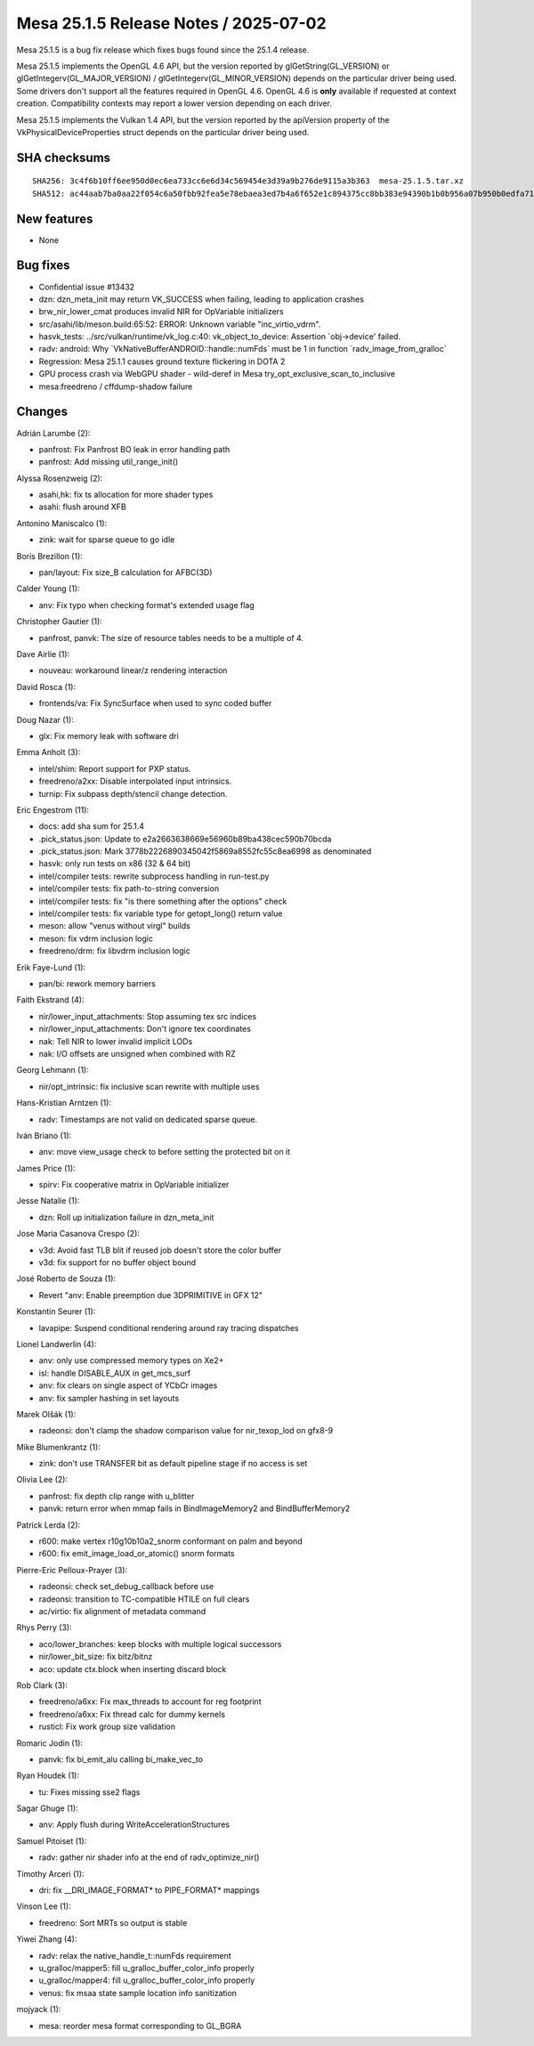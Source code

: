 Mesa 25.1.5 Release Notes / 2025-07-02
======================================

Mesa 25.1.5 is a bug fix release which fixes bugs found since the 25.1.4 release.

Mesa 25.1.5 implements the OpenGL 4.6 API, but the version reported by
glGetString(GL_VERSION) or glGetIntegerv(GL_MAJOR_VERSION) /
glGetIntegerv(GL_MINOR_VERSION) depends on the particular driver being used.
Some drivers don't support all the features required in OpenGL 4.6. OpenGL
4.6 is **only** available if requested at context creation.
Compatibility contexts may report a lower version depending on each driver.

Mesa 25.1.5 implements the Vulkan 1.4 API, but the version reported by
the apiVersion property of the VkPhysicalDeviceProperties struct
depends on the particular driver being used.

SHA checksums
-------------

::

    SHA256: 3c4f6b10ff6ee950d0ec6ea733cc6e6d34c569454e3d39a9b276de9115a3b363  mesa-25.1.5.tar.xz
    SHA512: ac44aab7ba0aa22f054c6a50fbb92fea5e78ebaea3ed7b4a6f652e1c894375cc8bb383e94390b1b0b956a07b950b0edfa718fb4235b878292246532f59373552  mesa-25.1.5.tar.xz


New features
------------

- None


Bug fixes
---------

- Confidential issue #13432
- dzn: dzn_meta_init may return VK_SUCCESS when failing, leading to application crashes
- brw_nir_lower_cmat produces invalid NIR for OpVariable initializers
- src/asahi/lib/meson.build:65:52: ERROR: Unknown variable "inc_virtio_vdrm".
- hasvk_tests: ../src/vulkan/runtime/vk_log.c:40: vk_object_to_device: Assertion \`obj->device' failed.
- radv: android: Why \`VkNativeBufferANDROID::handle::numFds` must be 1 in function \`radv_image_from_gralloc`
- Regression: Mesa 25.1.1 causes ground texture flickering in DOTA 2
- GPU process crash via WebGPU shader - wild-deref in Mesa try_opt_exclusive_scan_to_inclusive
- mesa:freedreno / cffdump-shadow failure


Changes
-------

Adrián Larumbe (2):

- panfrost: Fix Panfrost BO leak in error handling path
- panfrost: Add missing util_range_init()

Alyssa Rosenzweig (2):

- asahi,hk: fix ts allocation for more shader types
- asahi: flush around XFB

Antonino Maniscalco (1):

- zink: wait for sparse queue to go idle

Boris Brezillon (1):

- pan/layout: Fix size_B calculation for AFBC(3D)

Calder Young (1):

- anv: Fix typo when checking format's extended usage flag

Christopher Gautier (1):

- panfrost, panvk: The size of resource tables needs to be a multiple of 4.

Dave Airlie (1):

- nouveau: workaround linear/z rendering interaction

David Rosca (1):

- frontends/va: Fix SyncSurface when used to sync coded buffer

Doug Nazar (1):

- glx: Fix memory leak with software dri

Emma Anholt (3):

- intel/shim: Report support for PXP status.
- freedreno/a2xx: Disable interpolated input intrinsics.
- turnip: Fix subpass depth/stencil change detection.

Eric Engestrom (11):

- docs: add sha sum for 25.1.4
- .pick_status.json: Update to e2a2663638669e56960b89ba438cec590b70bcda
- .pick_status.json: Mark 3778b2226890345042f5869a8552fc55c8ea6998 as denominated
- hasvk: only run tests on x86 (32 & 64 bit)
- intel/compiler tests: rewrite subprocess handling in run-test.py
- intel/compiler tests: fix path-to-string conversion
- intel/compiler tests: fix "is there something after the options" check
- intel/compiler tests: fix variable type for getopt_long() return value
- meson: allow "venus without virgl" builds
- meson: fix vdrm inclusion logic
- freedreno/drm: fix libvdrm inclusion logic

Erik Faye-Lund (1):

- pan/bi: rework memory barriers

Faith Ekstrand (4):

- nir/lower_input_attachments: Stop assuming tex src indices
- nir/lower_input_attachments: Don't ignore tex coordinates
- nak: Tell NIR to lower invalid implicit LODs
- nak: I/O offsets are unsigned when combined with RZ

Georg Lehmann (1):

- nir/opt_intrinsic: fix inclusive scan rewrite with multiple uses

Hans-Kristian Arntzen (1):

- radv: Timestamps are not valid on dedicated sparse queue.

Iván Briano (1):

- anv: move view_usage check to before setting the protected bit on it

James Price (1):

- spirv: Fix cooperative matrix in OpVariable initializer

Jesse Natalie (1):

- dzn: Roll up initialization failure in dzn_meta_init

Jose Maria Casanova Crespo (2):

- v3d: Avoid fast TLB blit if reused job doesn't store the color buffer
- v3d: fix support for no buffer object bound

José Roberto de Souza (1):

- Revert "anv: Enable preemption due 3DPRIMITIVE in GFX 12"

Konstantin Seurer (1):

- lavapipe: Suspend conditional rendering around ray tracing dispatches

Lionel Landwerlin (4):

- anv: only use compressed memory types on Xe2+
- isl: handle DISABLE_AUX in get_mcs_surf
- anv: fix clears on single aspect of YCbCr images
- anv: fix sampler hashing in set layouts

Marek Olšák (1):

- radeonsi: don't clamp the shadow comparison value for nir_texop_lod on gfx8-9

Mike Blumenkrantz (1):

- zink: don't use TRANSFER bit as default pipeline stage if no access is set

Olivia Lee (2):

- panfrost: fix depth clip range with u_blitter
- panvk: return error when mmap fails in BindImageMemory2 and BindBufferMemory2

Patrick Lerda (2):

- r600: make vertex r10g10b10a2_snorm conformant on palm and beyond
- r600: fix emit_image_load_or_atomic() snorm formats

Pierre-Eric Pelloux-Prayer (3):

- radeonsi: check set_debug_callback before use
- radeonsi: transition to TC-compatible HTILE on full clears
- ac/virtio: fix alignment of metadata command

Rhys Perry (3):

- aco/lower_branches: keep blocks with multiple logical successors
- nir/lower_bit_size: fix bitz/bitnz
- aco: update ctx.block when inserting discard block

Rob Clark (3):

- freedreno/a6xx: Fix max_threads to account for reg footprint
- freedreno/a6xx: Fix thread calc for dummy kernels
- rusticl: Fix work group size validation

Romaric Jodin (1):

- panvk: fix bi_emit_alu calling bi_make_vec_to

Ryan Houdek (1):

- tu: Fixes missing sse2 flags

Sagar Ghuge (1):

- anv: Apply flush during WriteAccelerationStructures

Samuel Pitoiset (1):

- radv: gather nir shader info at the end of radv_optimize_nir()

Timothy Arceri (1):

- dri: fix __DRI_IMAGE_FORMAT* to PIPE_FORMAT* mappings

Vinson Lee (1):

- freedreno: Sort MRTs so output is stable

Yiwei Zhang (4):

- radv: relax the native_handle_t::numFds requirement
- u_gralloc/mapper5: fill u_gralloc_buffer_color_info properly
- u_gralloc/mapper4: fill u_gralloc_buffer_color_info properly
- venus: fix msaa state sample location info sanitization

mojyack (1):

- mesa: reorder mesa format corresponding to GL_BGRA
